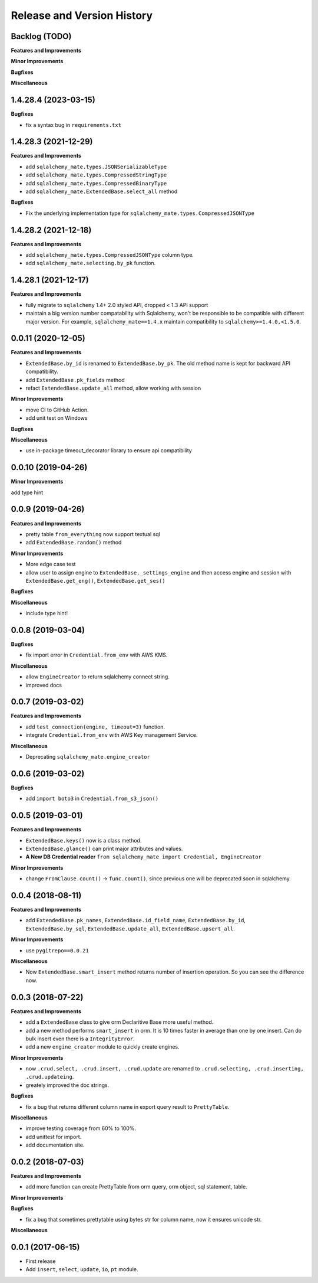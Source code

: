 .. _release_history:

Release and Version History
===========================


Backlog (TODO)
~~~~~~~~~~~~~~~~~~~~~~~~~~~
**Features and Improvements**

**Minor Improvements**

**Bugfixes**

**Miscellaneous**


1.4.28.4 (2023-03-15)
~~~~~~~~~~~~~~~~~~~~~~~~~~~
**Bugfixes**

- fix a syntax bug in ``requirements.txt``


1.4.28.3 (2021-12-29)
~~~~~~~~~~~~~~~~~~~~~~~~~~~
**Features and Improvements**

- add ``sqlalchemy_mate.types.JSONSerializableType``
- add ``sqlalchemy_mate.types.CompressedStringType``
- add ``sqlalchemy_mate.types.CompressedBinaryType``
- add ``sqlalchemy_mate.ExtendedBase.select_all`` method

**Bugfixes**

- Fix the underlying implementation type for ``sqlalchemy_mate.types.CompressedJSONType``


1.4.28.2 (2021-12-18)
~~~~~~~~~~~~~~~~~~~~~~~~~~~
**Features and Improvements**

- add ``sqlalchemy_mate.types.CompressedJSONType`` column type.
- add ``sqlalchemy_mate.selecting.by_pk`` function.


1.4.28.1 (2021-12-17)
~~~~~~~~~~~~~~~~~~~~~~~~~~~
**Features and Improvements**

- fully migrate to ``sqlalchemy`` 1.4+ 2.0 styled API, dropped < 1.3 API support
- maintain a big version number compatability with Sqlalchemy, won't be responsible to be compatible with different major version. For example, ``sqlalchemy_mate==1.4.x`` maintain compatibility to ``sqlalchemy>=1.4.0,<1.5.0``.


0.0.11 (2020-12-05)
~~~~~~~~~~~~~~~~~~~
**Features and Improvements**

- ``ExtendedBase.by_id`` is renamed to ``ExtendedBase.by_pk``. The old method name is kept for backward API compatibility.
- add ``ExtendedBase.pk_fields`` method
- refact ``ExtendedBase.update_all`` method, allow working with session

**Minor Improvements**

- move CI to GitHub Action.
- add unit test on Windows

**Bugfixes**

**Miscellaneous**

- use in-package timeout_decorator library to ensure api compatibility


0.0.10 (2019-04-26)
~~~~~~~~~~~~~~~~~~~
**Minor Improvements**

add type hint


0.0.9 (2019-04-26)
~~~~~~~~~~~~~~~~~~
**Features and Improvements**

- pretty table ``from_everything`` now support textual sql
- add ``ExtendedBase.random()`` method

**Minor Improvements**

- More edge case test
- allow user to assign engine to ``ExtendedBase._settings_engine`` and then access engine and session with ``ExtendedBase.get_eng()``, ``ExtendedBase.get_ses()``

**Bugfixes**

**Miscellaneous**

- include type hint!


0.0.8 (2019-03-04)
~~~~~~~~~~~~~~~~~~
**Bugfixes**

- fix import error in ``Credential.from_env`` with AWS KMS.

**Miscellaneous**

- allow ``EngineCreator`` to return sqlalchemy connect string.
- improved docs


0.0.7 (2019-03-02)
~~~~~~~~~~~~~~~~~~
**Features and Improvements**

- add ``test_connection(engine, timeout=3)`` function.
- integrate ``Credential.from_env`` with AWS Key management Service.

**Miscellaneous**

- Deprecating ``sqlalchemy_mate.engine_creator``


0.0.6 (2019-03-02)
~~~~~~~~~~~~~~~~~~

**Bugfixes**

- add ``import boto3`` in ``Credential.from_s3_json()``


0.0.5 (2019-03-01)
~~~~~~~~~~~~~~~~~~
**Features and Improvements**

- ``ExtendedBase.keys()`` now is a class method.
- ``ExtendedBase.glance()`` can print major attributes and values.
- **A New DB Credential reader** ``from sqlalchemy_mate import Credential, EngineCreator``

**Minor Improvements**

- change ``FromClause.count()`` -> ``func.count()``, since previous one will be deprecated soon in sqlalchemy.


0.0.4 (2018-08-11)
~~~~~~~~~~~~~~~~~~
**Features and Improvements**

- add ``ExtendedBase.pk_names``, ``ExtendedBase.id_field_name``, ``ExtendedBase.by_id``, ``ExtendedBase.by_sql``, ``ExtendedBase.update_all``, ``ExtendedBase.upsert_all``.

**Minor Improvements**

- use ``pygitrepo==0.0.21``

**Miscellaneous**

- Now ``ExtendedBase.smart_insert`` method returns number of insertion operation. So you can see the difference now.


0.0.3 (2018-07-22)
~~~~~~~~~~~~~~~~~~
**Features and Improvements**

- add a ``ExtendedBase`` class to give orm Declaritive Base more useful method.
- add a new method performs ``smart_insert`` in orm. It is 10 times faster in average than one by one insert. Can do bulk insert even there is a ``IntegrityError``.
- add a new ``engine_creator`` module to quickly create engines.

**Minor Improvements**

- now ``.crud.select, .crud.insert, .crud.update`` are renamed to ``.crud.selecting, .crud.inserting, .crud.updateing``.
- greately improved the doc strings.

**Bugfixes**

- fix a bug that returns different column name in export query result to ``PrettyTable``.

**Miscellaneous**

- improve testing coverage from 60% to 100%.
- add unittest for import.
- add documentation site.


0.0.2 (2018-07-03)
~~~~~~~~~~~~~~~~~~
**Features and Improvements**

- add more function can create PrettyTable from orm query, orm object, sql statement, table.

**Minor Improvements**

**Bugfixes**

- fix a bug that sometimes prettytable using bytes str for column name, now it ensures unicode str.

**Miscellaneous**


0.0.1 (2017-06-15)
~~~~~~~~~~~~~~~~~~
- First release
- Add ``insert``, ``select``, ``update``, ``io``, ``pt`` module.